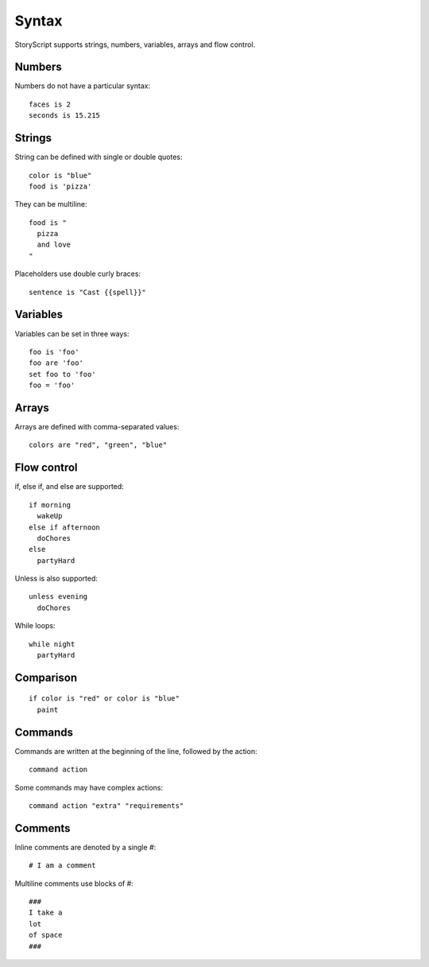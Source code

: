 Syntax
=======
StoryScript supports strings, numbers, variables, arrays and flow control.


Numbers
########
Numbers do not have a particular syntax::

    faces is 2
    seconds is 15.215


Strings
#######
String can be defined with single or double quotes::

    color is "blue"
    food is 'pizza'


They can be multiline::

    food is "
      pizza
      and love
    "

Placeholders use double curly braces::

    sentence is "Cast {{spell}}"


Variables
##########
Variables can be set in three ways::

    foo is 'foo'
    foo are 'foo'
    set foo to 'foo'
    foo = 'foo'

Arrays
#######
Arrays are defined with comma-separated values::

    colors are "red", "green", "blue"


Flow control
#############
if, else if, and else are supported::

    if morning
      wakeUp
    else if afternoon
      doChores
    else
      partyHard

Unless is also supported::

    unless evening
      doChores

While loops::

    while night
      partyHard

Comparison
##########
::

    if color is "red" or color is "blue"
      paint


Commands
########
Commands are written at the beginning of the line, followed by the action::

    command action

Some commands may have complex actions::

    command action "extra" "requirements"

Comments
#########
Inline comments are denoted by a single `#`::

    # I am a comment

Multiline comments use blocks of #::

    ###
    I take a
    lot
    of space
    ###
